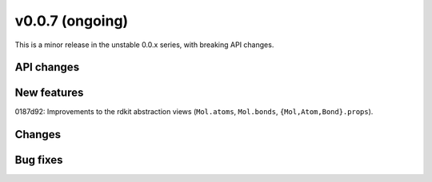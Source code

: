 
v0.0.7 (ongoing)
----------------

This is a minor release in the unstable 0.0.x series, with breaking API changes.

API changes
~~~~~~~~~~~

New features
~~~~~~~~~~~~

0187d92: Improvements to the rdkit abstraction views (``Mol.atoms``, ``Mol.bonds``, ``{Mol,Atom,Bond}.props``).

Changes
~~~~~~~

Bug fixes
~~~~~~~~~
